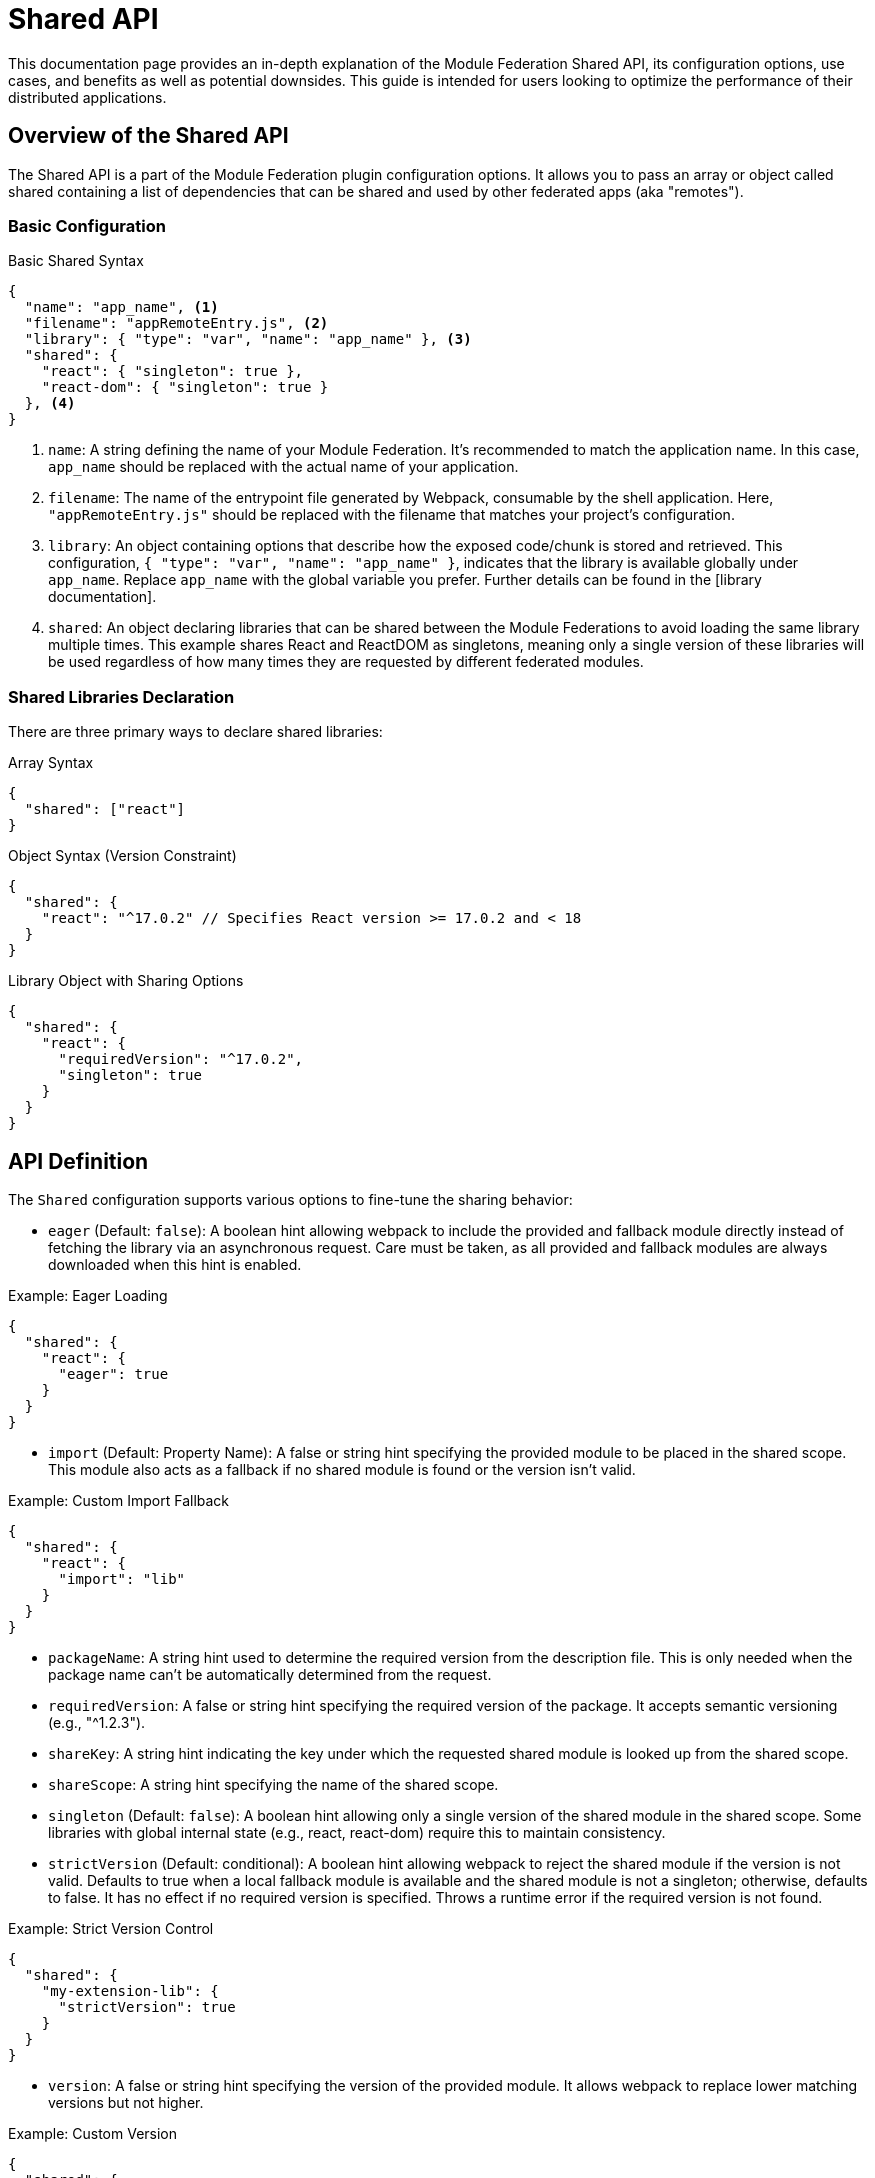 = Shared API

This documentation page provides an in-depth explanation of the Module Federation Shared API, its configuration options, use cases, and benefits as well as potential downsides. This guide is intended for users looking to optimize the performance of their distributed applications.

== Overview of the Shared API

The Shared API is a part of the Module Federation plugin configuration options. It allows you to pass an array or object called shared containing a list of dependencies that can be shared and used by other federated apps (aka "remotes").

=== Basic Configuration

.Basic Shared Syntax
[source,json]
----
{
  "name": "app_name", <1>
  "filename": "appRemoteEntry.js", <2>
  "library": { "type": "var", "name": "app_name" }, <3>
  "shared": { 
    "react": { "singleton": true }, 
    "react-dom": { "singleton": true } 
  }, <4>
}
----
<1> `name`: A string defining the name of your Module Federation. It's recommended to match the application name. In this case, `app_name` should be replaced with the actual name of your application.
<2> `filename`: The name of the entrypoint file generated by Webpack, consumable by the shell application. Here, `"appRemoteEntry.js"` should be replaced with the filename that matches your project's configuration.
<3> `library`: An object containing options that describe how the exposed code/chunk is stored and retrieved. This configuration, `{ "type": "var", "name": "app_name" }`, indicates that the library is available globally under `app_name`. Replace `app_name` with the global variable you prefer. Further details can be found in the [library documentation].
<4> `shared`: An object declaring libraries that can be shared between the Module Federations to avoid loading the same library multiple times. This example shares React and ReactDOM as singletons, meaning only a single version of these libraries will be used regardless of how many times they are requested by different federated modules.

=== Shared Libraries Declaration

There are three primary ways to declare shared libraries:

.Array Syntax
[source,json]
----
{
  "shared": ["react"]
}
----

.Object Syntax (Version Constraint)
[source,json]
----
{
  "shared": {
    "react": "^17.0.2" // Specifies React version >= 17.0.2 and < 18
  }
}
----

.Library Object with Sharing Options
[source,json]
----
{
  "shared": {
    "react": {
      "requiredVersion": "^17.0.2",
      "singleton": true
    }
  }
}
----

== API Definition

The `Shared` configuration supports various options to fine-tune the sharing behavior:

- `eager` (Default: `false`): A boolean hint allowing webpack to include the provided and fallback module directly instead of fetching the library via an asynchronous request. Care must be taken, as all provided and fallback modules are always downloaded when this hint is enabled.

.Example: Eager Loading
[source,json]
----
{
  "shared": {
    "react": {
      "eager": true
    }
  }
}
----

- `import` (Default: Property Name): A false or string hint specifying the provided module to be placed in the shared scope. This module also acts as a fallback if no shared module is found or the version isn't valid.

.Example: Custom Import Fallback
[source,json]
----
{
  "shared": {
    "react": {
      "import": "lib"
    }
  }
}
----

- `packageName`: A string hint used to determine the required version from the description file. This is only needed when the package name can't be automatically determined from the request.

- `requiredVersion`: A false or string hint specifying the required version of the package. It accepts semantic versioning (e.g., "^1.2.3").

- `shareKey`: A string hint indicating the key under which the requested shared module is looked up from the shared scope.

- `shareScope`: A string hint specifying the name of the shared scope.

- `singleton` (Default: `false`): A boolean hint allowing only a single version of the shared module in the shared scope. Some libraries with global internal state (e.g., react, react-dom) require this to maintain consistency.

- `strictVersion` (Default: conditional): A boolean hint allowing webpack to reject the shared module if the version is not valid. Defaults to true when a local fallback module is available and the shared module is not a singleton; otherwise, defaults to false. It has no effect if no required version is specified. Throws a runtime error if the required version is not found.

.Example: Strict Version Control
[source,json]
----
{
  "shared": {
    "my-extension-lib": {
      "strictVersion": true
    }
  }
}
----

- `version`: A false or string hint specifying the version of the provided module. It allows webpack to replace lower matching versions but not higher.

.Example: Custom Version
[source,json]
----
{
  "shared": {
    "my-extension-lib": {
      "version": "1.2.3"
    }
  }
}
----

By default, webpack uses the version from the package.json file of the dependency.

=== Best Practices

- Utilizing `eager`, `singleton`, and `strictVersion` judiciously ensures efficient module sharing and version control.

== Benefits of Using the Shared API

When using federated modules, they are bundled separately and include all the dependencies they need to function. However, when they're used in a host application, it's possible for multiple copies of the same dependency to be downloaded. This can hurt performance and make users download more JavaScript than necessary.

The Shared API helps prevent this issue by enabling you to avoid downloading multiple copies of the same dependency, ultimately improving the performance of your application.

== Avoiding Duplication

Consider the following example: you have two modules, Module A and Module B, both of which require lodash to function independently.

When these modules are used in a host application that brings both modules together, the Shared API comes into play. If a preloaded, shared copy of lodash is available, Module A and Module B will use that copy instead of loading their own independent copies. This copy could be loaded by the host or another remote application inside it.

NOTE: Both the remote and host have to add the same dependency in "shared" for it to be available for consumption.

[source, js]
----
new ModuleFederationPlugin({
  ...
  shared: ["lodash"],
});
----

== How the Shared API Works

If you are familiar with Dynamic Imports, Module Federation operates similarly; it requests a module and returns a promise that resolves with an object containing all exports from the moduleName declared in the `exposes` object.

The asynchronous nature of Module Federation makes the Shared API highly flexible.

=== Async Dependency Loading

When a module is required, it will load a file called `remoteEntry.js`, listing all the dependencies the module needs. Since this operation is asynchronous, the container can check all the `remoteEntry` files and list all the dependencies that each module has declared in `shared`. Then, the host can load a single copy and share it with all the modules that need it.

Because `shared` relies on an asynchronous operation to inspect and resolve the dependencies, if your application or module loads synchronously and declares a dependency in `shared`, you might encounter the following error:

[source, bash]
----
Uncaught Error: Shared module is not available for eager consumption
----

To solve the error above, there are two options:

==== Eager Consumption

[source,  js]
----
new ModuleFederationPlugin({
  ...
  shared: { 
      lodash: {
          eager: true,
        },
  },
});
----

Individual dependencies can be marked as `eager: true`. This option doesn't put the dependencies in an async chunk, so they can be provided synchronously. However, this means that those dependencies will always be downloaded, potentially impacting bundle size. The recommended solution is to load your module asynchronously by wrapping it into an async boundary:

==== Using an Async Boundary

NOTE: This only applies to the application's entry point; remote modules consumed via module federation are automatically wrapped in an Async Boundary.

To create an async boundary, use a dynamic import to ensure your entry point runs asynchronously:

[tabs]
======
index.js::
+
[source, js]
----
import('./bootstrap.js');
----

bootstrap.js::
+
[source, js]
----
import React from 'react';
import ReactDOM from 'react-dom';
import App from './App';
ReactDOM.render(<App />, document.getElementById('root'));
----
======

=== Versioning

What happens if two remote modules use different versions of the same dependency?

Module Federation is capable of handling this situation by default. If the semantic version ranges for those dependencies don't match, Module Federation can identify them and provide separate copies. This ensures that you don't accidentally load the wrong version containing breaking changes. While this can cause performance issues due to downloading different versions of a dependency, it prevents your app from breaking.

=== Singleton Loading

To guarantee that only one copy of a given dependency is loaded at all times (e.g., React), pass `singleton: true` to the dependency object:

[source,  js]
----
shared: {
  react: {
    singleton: true,
    requiredVersion: "^18.0.0",
  },
  "react-dom": {
    singleton: true,
    requiredVersion: "^18.0.0"
  },
},
----

If one of your remote modules tries to load an incompatible dependency version that has been marked as a singleton, Webpack will print a warning in the console. The build will not break, and Webpack will continue to bundle and load your applications. However, the warning serves as a reminder to align your dependencies to avoid potential issues.

== Drawbacks and Compromises

While the Shared API is a powerful tool, it's important to be aware of some potential issues and trade-offs associated with its use.

Here are some issues that you might encounter using the Shared API:

=== Inconsistencies in Dependencies at Runtime

As applications are compiled at different times by distinct Webpack processes, they lack a common dependency graph. As a result, you must depend on Semantic Versioning ranges for deduplication and providing identical dependency versions.

There might be a situation where your remote has been built and tested with version `1.0.0` of a library. However, when the host loads it, the Semantic Versioning Range `^1.0.0` satisfies `1.1.0`, causing the `1.1.0` version to load at runtime in production. This could lead to compatibility issues.

One way to mitigate this risk is by aligning versions to the greatest extent possible (using a monorepo with a single package JSON could be beneficial).

This challenge pertains to our reliance on Semantic Versioning ranges, rather than the Module Federation and Shared API themselves. In distributed systems (akin to microservices), a contract is necessary to ensure system stability and dependability. In the context of the Shared API, the Semantic Version Range serves as the contract (though it may not be the most reliable one).

From our experience, there is no superior alternative for shared dependencies in a distributed frontend application. Despite the Shared API's imperfections, it remains the most effective option currently available.

== Conclusion

In summary, the Module Federation Shared API is a potent instrument for enhancing the performance of distributed applications. It enables dependency sharing across modules, preventing redundant duplication and leading to quicker load times and superior overall performance. Nevertheless, it's crucial to be cognizant of potential issues and compromises, such as inconsistencies in dependencies at runtime. By recognizing these potential challenges and actively working to address them, you can effectively employ the Shared API to optimize your distributed applications.

To make the most of the Shared API, ensure that your team understands its features, limitations, and best practices. Regularly review and update dependencies, align versions, and monitor for potential compatibility issues. By staying proactive in managing these aspects, you can continue to improve the performance and reliability of your distributed applications while minimizing risks associated with dependency management.

In conclusion, while the Module Federation Shared API isn't without its drawbacks, it remains a powerful and valuable tool for developers working with distributed applications. By being aware of its limitations and working diligently to mitigate potential issues, you can harness the full potential of the Shared API to create efficient, high-performance distributed systems.